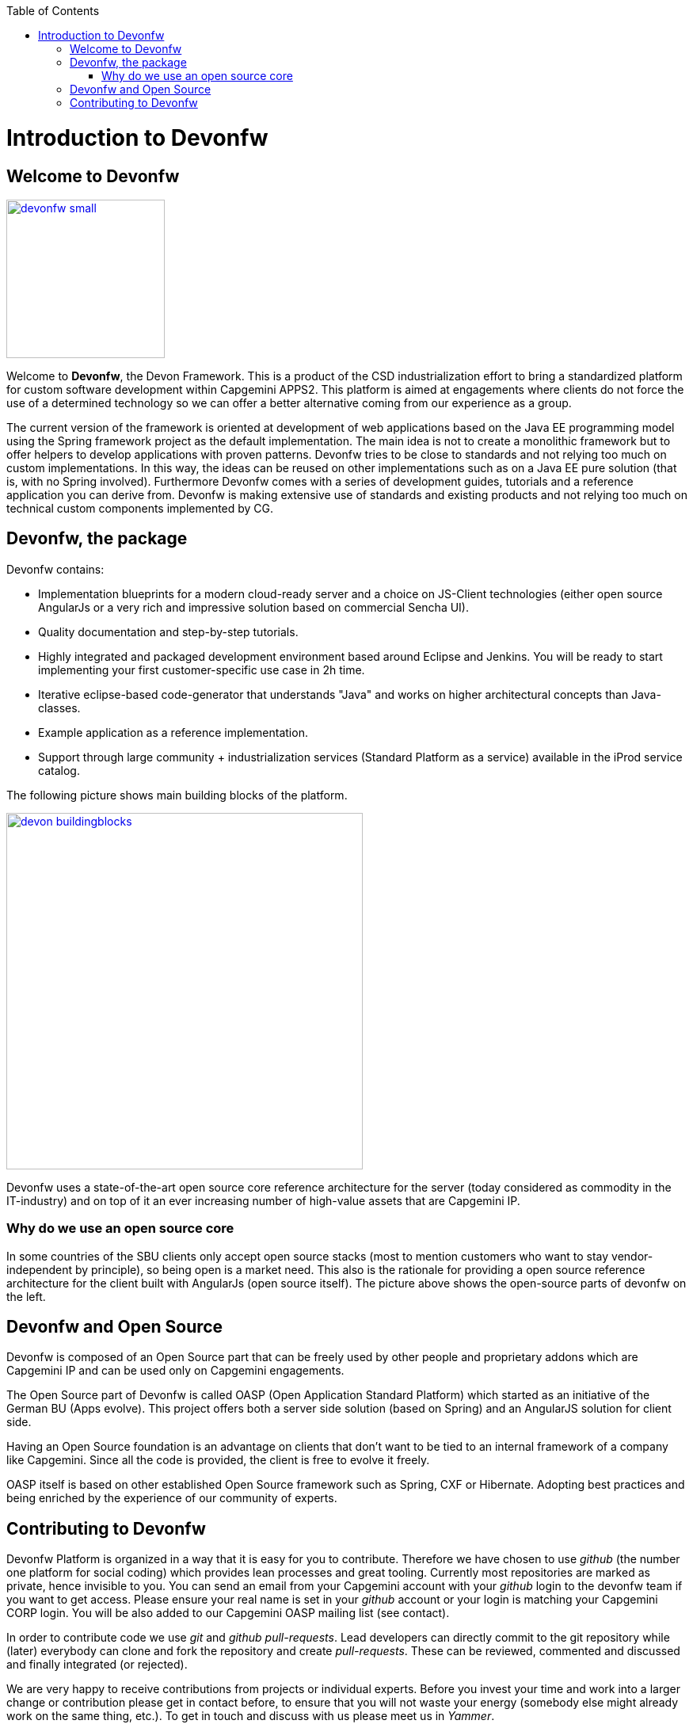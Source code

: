 :toc: macro
toc::[]

= Introduction to Devonfw

== Welcome to Devonfw

image::images/devonfw-small.png[,align="center",width="200",Devonfw, link="images/devonfw-small.png"]

Welcome to *Devonfw*, the Devon Framework. This is a product of the CSD industrialization effort to bring a standardized platform for custom software development within Capgemini APPS2. This platform is aimed at engagements where clients do not force the use of a determined technology so we can offer a better alternative coming from our experience as a group.

The current version of the framework is oriented at development of web applications based on the Java EE programming model using the Spring framework project as the default implementation. The main idea is not to create a monolithic framework but to offer helpers to develop applications with proven patterns. Devonfw tries to be close to standards and not relying too much on custom implementations. In this way, the ideas can be reused on other implementations such as on a Java EE pure solution (that is, with no Spring involved). Furthermore Devonfw comes with a series of development guides, tutorials and a reference application you can derive from. Devonfw is making extensive use of standards and existing products and not relying too much on technical custom components implemented by CG.

== Devonfw, the package

Devonfw contains:

 - Implementation blueprints for a modern cloud-ready server and a choice on JS-Client technologies (either open source AngularJs or a very rich and impressive solution based on commercial Sencha UI).

 - Quality documentation and step-by-step tutorials.

 - Highly integrated and packaged development environment based around Eclipse and Jenkins. You will be ready to start implementing your first customer-specific use case in 2h time.

 - Iterative eclipse-based code-generator that understands "Java" and works on higher architectural concepts than Java-classes.

 - Example application as a reference implementation.

 - Support through large community + industrialization services (Standard Platform as a service) available in the iProd service catalog.

The following picture shows main building blocks of the platform.

image::images/introduction/devon_buildingblocks.png[,width="450",Devonfw Building blocks,link="images/introduction/devon_buildingblocks.png"]

Devonfw uses a state-of-the-art open source core reference architecture for the server (today considered as commodity in the IT-industry) and on top of it an ever increasing number of high-value assets that are Capgemini IP. 

=== Why do we use an open source core

In some countries of the SBU clients only accept open source stacks (most to mention customers who want to stay vendor-independent by principle), so being open is a market need. This also is the rationale for providing a open source reference architecture for the client built with AngularJs (open source itself). The picture above shows the open-source parts of devonfw on the left.

== Devonfw and Open Source

Devonfw is composed of an Open Source part that can be freely used by other people and proprietary addons which are Capgemini IP and can be used only on Capgemini engagements.

The Open Source part of Devonfw is called OASP (Open Application Standard Platform) which started as an initiative of the German BU (Apps evolve). This project offers both a server side solution (based on Spring) and an AngularJS solution for client side.

Having an Open Source foundation is an advantage on clients that don’t want to be tied to an internal framework of a company like Capgemini. Since all the code is provided, the client is free to evolve it freely.

OASP itself is based on other established Open Source framework such as Spring, CXF or Hibernate. Adopting best practices and being enriched by the experience of our community of experts.

== Contributing to Devonfw

Devonfw Platform is organized in a way that it is easy for you to contribute. Therefore we have chosen to use _github_ (the number one platform for social coding) which provides lean processes and great tooling. Currently most repositories are marked as private, hence invisible to you. You can send an email from your Capgemini account with your _github_ login to the devonfw team if you want to get access. Please ensure your real name is set in your _github_ account or your login is matching your Capgemini CORP login. You will be also added to our Capgemini OASP mailing list (see contact).

In order to contribute code we use _git_ and _github_ _pull-requests_. Lead developers can directly commit to the git repository while (later) everybody can clone and fork the repository and create _pull-requests_. These can be reviewed, commented and discussed and finally integrated (or rejected).

We are very happy to receive contributions from projects or individual experts. Before you invest your time and work into a larger change or contribution please get in contact before, to ensure that you will not waste your energy (somebody else might already work on the same thing, etc.). To get in touch and discuss with us please meet us in _Yammer_.
